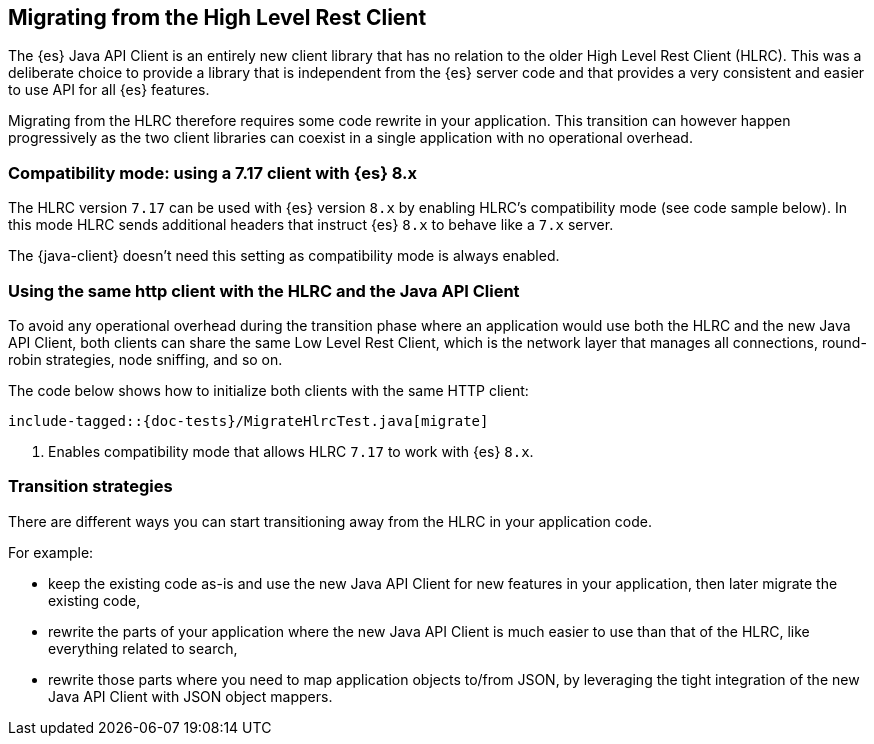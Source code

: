 [[migrate-hlrc]]
== Migrating from the High Level Rest Client

The {es} Java API Client is an entirely new client library that has no relation 
to the older High Level Rest Client (HLRC). This was a deliberate choice to 
provide a library that is independent from the {es} server code and that 
provides a very consistent and easier to use API for all {es} features.

Migrating from the HLRC therefore requires some code rewrite in your 
application. This transition can however happen progressively as the two client 
libraries can coexist in a single application with no operational overhead.

[discrete]
=== Compatibility mode: using a 7.17 client with {es} 8.x
The HLRC version `7.17` can be used with {es} version `8.x` by enabling
HLRC's compatibility mode (see code sample below). In this mode HLRC sends
additional headers that instruct {es} `8.x` to behave like a `7.x` server.

The {java-client} doesn't need this setting as compatibility mode is always
enabled.

[discrete]
=== Using the same http client with the HLRC and the Java API Client

To avoid any operational overhead during the transition phase where an
application would use both the HLRC and the new Java API Client, both clients
can share the same Low Level Rest Client, which is the network layer that
manages all connections, round-robin strategies, node sniffing, and so on.

The code below shows how to initialize both clients with the same HTTP client:

["source","java"]
--------------------------------------------------
include-tagged::{doc-tests}/MigrateHlrcTest.java[migrate]
--------------------------------------------------
<1> Enables compatibility mode that allows HLRC `7.17` to work with {es} `8.x`.

[discrete]
=== Transition strategies

There are different ways you can start transitioning away from the HLRC in your 
application code.

For example:

* keep the existing code as-is and use the new Java API Client for new features 
  in your application, then later migrate the existing code,
* rewrite the parts of your application where the new Java API Client is much 
  easier to use than that of the HLRC, like everything related to search,
* rewrite those parts where you need to map application objects to/from JSON, by 
  leveraging the tight integration of the new Java API Client with JSON object 
  mappers.

